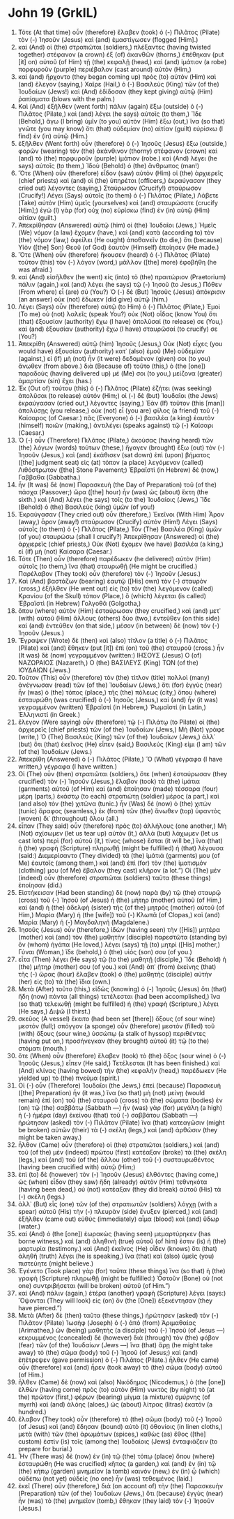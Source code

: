 * John 19 (GrkIL)
:PROPERTIES:
:ID: GrkIL/43-JHN19
:END:

1. Τότε (At that time) οὖν (therefore) ἔλαβεν (took) ὁ (-) Πιλᾶτος (Pilate) τὸν (-) Ἰησοῦν (Jesus) καὶ (and) ἐμαστίγωσεν (flogged [Him].)
2. καὶ (And) οἱ (the) στρατιῶται (soldiers,) πλέξαντες (having twisted together) στέφανον (a crown) ἐξ (of) ἀκανθῶν (thorns,) ἐπέθηκαν (put [it] on) αὐτοῦ (of Him) τῇ (the) κεφαλῇ (head,) καὶ (and) ἱμάτιον (a robe) πορφυροῦν (purple) περιέβαλον (cast around) αὐτόν (Him,)
3. καὶ (and) ἤρχοντο (they began coming up) πρὸς (to) αὐτὸν (Him) καὶ (and) ἔλεγον (saying,) Χαῖρε (Hail,) ὁ (-) Βασιλεὺς (King) τῶν (of the) Ἰουδαίων (Jews!) καὶ (And) ἐδίδοσαν (they kept giving) αὐτῷ (Him) ῥαπίσματα (blows with the palm.)
4. Καὶ (And) ἐξῆλθεν (went forth) πάλιν (again) ἔξω (outside) ὁ (-) Πιλᾶτος (Pilate,) καὶ (and) λέγει (he says) αὐτοῖς (to them,) Ἴδε (Behold,) ἄγω (I bring) ὑμῖν (to you) αὐτὸν (Him) ἔξω (out,) ἵνα (so that) γνῶτε (you may know) ὅτι (that) οὐδεμίαν (no) αἰτίαν (guilt) εὑρίσκω (I find) ἐν (in) αὐτῷ (Him.)
5. ἐξῆλθεν (Went forth) οὖν (therefore) ὁ (-) Ἰησοῦς (Jesus) ἔξω (outside,) φορῶν (wearing) τὸν (the) ἀκάνθινον (thorny) στέφανον (crown) καὶ (and) τὸ (the) πορφυροῦν (purple) ἱμάτιον (robe.) καὶ (And) λέγει (he says) αὐτοῖς (to them,) Ἰδοὺ (Behold) ὁ (the) ἄνθρωπος (man!)
6. Ὅτε (When) οὖν (therefore) εἶδον (saw) αὐτὸν (Him) οἱ (the) ἀρχιερεῖς (chief priests) καὶ (and) οἱ (the) ὑπηρέται (officers,) ἐκραύγασαν (they cried out) λέγοντες (saying,) Σταύρωσον (Crucify!) σταύρωσον (Crucify!) Λέγει (Says) αὐτοῖς (to them) ὁ (-) Πιλᾶτος (Pilate,) Λάβετε (Take) αὐτὸν (Him) ὑμεῖς (yourselves) καὶ (and) σταυρώσατε (crucify [Him];) ἐγὼ (I) γὰρ (for) οὐχ (no) εὑρίσκω (find) ἐν (in) αὐτῷ (Him) αἰτίαν (guilt.)
7. Ἀπεκρίθησαν (Answered) αὐτῷ (him) οἱ (the) Ἰουδαῖοι (Jews,) Ἡμεῖς (We) νόμον (a law) ἔχομεν (have,) καὶ (and) κατὰ (according to) τὸν (the) νόμον (law,) ὀφείλει (He ought) ἀποθανεῖν (to die,) ὅτι (because) Υἱὸν ([the] Son) Θεοῦ (of God) ἑαυτὸν (Himself) ἐποίησεν (He made.)
8. Ὅτε (When) οὖν (therefore) ἤκουσεν (heard) ὁ (-) Πιλᾶτος (Pilate) τοῦτον (this) τὸν (-) λόγον (word,) μᾶλλον ([the] more) ἐφοβήθη (he was afraid.)
9. καὶ (And) εἰσῆλθεν (he went) εἰς (into) τὸ (the) πραιτώριον (Praetorium) πάλιν (again,) καὶ (and) λέγει (he says) τῷ (-) Ἰησοῦ (to Jesus,) Πόθεν (From where) εἶ (are) σύ (You?) Ὁ (-) δὲ (But) Ἰησοῦς (Jesus) ἀπόκρισιν (an answer) οὐκ (not) ἔδωκεν (did give) αὐτῷ (him.)
10. Λέγει (Says) οὖν (therefore) αὐτῷ (to Him) ὁ (-) Πιλᾶτος (Pilate,) Ἐμοὶ (To me) οὐ (not) λαλεῖς (speak You?) οὐκ (Not) οἶδας (know You) ὅτι (that) ἐξουσίαν (authority) ἔχω (I have) ἀπολῦσαί (to release) σε (You,) καὶ (and) ἐξουσίαν (authority) ἔχω (I have) σταυρῶσαί (to crucify) σε (You?)
11. Ἀπεκρίθη (Answered) αὐτῷ (him) Ἰησοῦς (Jesus,) Οὐκ (Not) εἶχες (you would have) ἐξουσίαν (authority) κατ᾽ (also) ἐμοῦ (Me) οὐδεμίαν (against,) εἰ (if) μὴ (not) ἦν (it were) δεδομένον (given) σοι (to you) ἄνωθεν (from above.) διὰ (Because of) τοῦτο (this,) ὁ (the [one]) παραδούς (having delivered up) μέ (Me) σοι (to you,) μείζονα (greater) ἁμαρτίαν (sin) ἔχει (has.)
12. Ἐκ (Out of) τούτου (this) ὁ (-) Πιλᾶτος (Pilate) ἐζήτει (was seeking) ἀπολῦσαι (to release) αὐτόν (Him;) οἱ (-) δὲ (but) Ἰουδαῖοι (the Jews) ἐκραύγασαν (cried out,) λέγοντες (saying,) Ἐὰν (If) τοῦτον (this [man]) ἀπολύσῃς (you release,) οὐκ (not) εἶ (you are) φίλος (a friend) τοῦ (-) Καίσαρος (of Caesar.) πᾶς (Everyone) ὁ (-) βασιλέα (a king) ἑαυτὸν (himself) ποιῶν (making,) ἀντιλέγει (speaks against) τῷ (-) Καίσαρι (Caesar.)
13. Ὁ (-) οὖν (Therefore) Πιλᾶτος (Pilate,) ἀκούσας (having heard) τῶν (the) λόγων (words) τούτων (these,) ἤγαγεν (brought) ἔξω (out) τὸν (-) Ἰησοῦν (Jesus,) καὶ (and) ἐκάθισεν (sat down) ἐπὶ (upon) βήματος ([the] judgment seat) εἰς (at) τόπον (a place) λεγόμενον (called) Λιθόστρωτον ([the] Stone Pavement;) Ἑβραϊστὶ (in Hebrew) δὲ (now,) Γαββαθα (Gabbatha.)
14. ἦν (It was) δὲ (now) Παρασκευὴ (the Day of Preparation) τοῦ (of the) πάσχα (Passover;) ὥρα ([the] hour) ἦν (was) ὡς (about) ἕκτη (the sixth.) καὶ (And) λέγει (he says) τοῖς (to the) Ἰουδαίοις (Jews,) Ἴδε (Behold) ὁ (the) Βασιλεὺς (king) ὑμῶν (of you!)
15. Ἐκραύγασαν (They cried out) οὖν (therefore,) Ἐκεῖνοι (With Him) Ἆρον (away,) ἆρον (away!) σταύρωσον (Crucify) αὐτόν (Him!) Λέγει (Says) αὐτοῖς (to them) ὁ (-) Πιλᾶτος (Pilate,) Τὸν (The) Βασιλέα (King) ὑμῶν (of you) σταυρώσω (shall I crucify?) Ἀπεκρίθησαν (Answered) οἱ (the) ἀρχιερεῖς (chief priests,) Οὐκ (Not) ἔχομεν (we have) βασιλέα (a king,) εἰ (if) μὴ (not) Καίσαρα (Caesar.)
16. Τότε (Then) οὖν (therefore) παρέδωκεν (he delivered) αὐτὸν (Him) αὐτοῖς (to them,) ἵνα (that) σταυρωθῇ (He might be crucified.) Παρέλαβον (They took) οὖν (therefore) τὸν (-) Ἰησοῦν (Jesus.)
17. Καὶ (And) βαστάζων (bearing) ἑαυτῷ ([His] own) τὸν (-) σταυρὸν (cross,) ἐξῆλθεν (He went out) εἰς (to) τὸν (the) λεγόμενον (called) Κρανίου (of the Skull) τόπον (Place,) ὃ (which) λέγεται (is called) Ἑβραϊστὶ (in Hebrew) Γολγοθᾶ (Golgotha,)
18. ὅπου (where) αὐτὸν (Him) ἐσταύρωσαν (they crucified,) καὶ (and) μετ᾽ (with) αὐτοῦ (Him) ἄλλους (others) δύο (two,) ἐντεῦθεν (on this side) καὶ (and) ἐντεῦθεν (on that side,) μέσον (in between) δὲ (now) τὸν (-) Ἰησοῦν (Jesus.)
19. Ἔγραψεν (Wrote) δὲ (then) καὶ (also) τίτλον (a title) ὁ (-) Πιλᾶτος (Pilate) καὶ (and) ἔθηκεν (put [it]) ἐπὶ (on) τοῦ (the) σταυροῦ (cross.) ἦν (It was) δὲ (now) γεγραμμένον (written:) ΙΗΣΟΥΣ (Jesus) Ο (of) ΝΑΖΩΡΑΙΟΣ (Nazareth,) Ο (the) ΒΑΣΙΛΕΥΣ (King) ΤΩΝ (of the) ΙΟΥΔΑΙΩΝ (Jews.)
20. Τοῦτον (This) οὖν (therefore) τὸν (the) τίτλον (title) πολλοὶ (many) ἀνέγνωσαν (read) τῶν (of the) Ἰουδαίων (Jews,) ὅτι (for) ἐγγὺς (near) ἦν (was) ὁ (the) τόπος (place,) τῆς (the) πόλεως (city,) ὅπου (where) ἐσταυρώθη (was crucified) ὁ (-) Ἰησοῦς (Jesus,) καὶ (and) ἦν (it was) γεγραμμένον (written) Ἑβραϊστί (in Hebrew,) Ῥωμαϊστί (in Latin,) Ἑλληνιστί (in Greek.)
21. ἔλεγον (Were saying) οὖν (therefore) τῷ (-) Πιλάτῳ (to Pilate) οἱ (the) ἀρχιερεῖς (chief priests) τῶν (of the) Ἰουδαίων (Jews,) Μὴ (Not) γράφε (write,) Ὁ (The) Βασιλεὺς (King) τῶν (of the) Ἰουδαίων (Jews,) ἀλλ᾽ (but) ὅτι (that) ἐκεῖνος (He) εἶπεν (said,) Βασιλεύς (King) εἰμι (I am) τῶν (of the) Ἰουδαίων (Jews.)
22. Ἀπεκρίθη (Answered) ὁ (-) Πιλᾶτος (Pilate,) Ὃ (What) γέγραφα (I have written,) γέγραφα (I have written.)
23. Οἱ (The) οὖν (then) στρατιῶται (soldiers,) ὅτε (when) ἐσταύρωσαν (they crucified) τὸν (-) Ἰησοῦν (Jesus,) ἔλαβον (took) τὰ (the) ἱμάτια (garments) αὐτοῦ (of Him) καὶ (and) ἐποίησαν (made) τέσσαρα (four) μέρη (parts,) ἑκάστῳ (to each) στρατιώτῃ (soldier) μέρος (a part,) καὶ (and also) τὸν (the) χιτῶνα (tunic.) ἦν (Was) δὲ (now) ὁ (the) χιτὼν (tunic) ἄραφος (seamless,) ἐκ (from) τῶν (the) ἄνωθεν (top) ὑφαντὸς (woven) δι᾽ (throughout) ὅλου (all.)
24. εἶπαν (They said) οὖν (therefore) πρὸς (to) ἀλλήλους (one another,) Μὴ (Not) σχίσωμεν (let us tear up) αὐτόν (it,) ἀλλὰ (but) λάχωμεν (let us cast lots) περὶ (for) αὐτοῦ (it,) τίνος (whose) ἔσται (it will be,) ἵνα (that) ἡ (the) γραφὴ (Scripture) πληρωθῇ (might be fulfilled) ἡ (that) λέγουσα (said:) Διεμερίσαντο (They divided) τὰ (the) ἱμάτιά (garments) μου (of Me) ἑαυτοῖς (among them,) καὶ (and) ἐπὶ (for) τὸν (the) ἱματισμόν (clothing) μου (of Me) ἔβαλον (they cast) κλῆρον (a lot.”) Οἱ (The) μὲν (indeed) οὖν (therefore) στρατιῶται (soldiers) ταῦτα (these things) ἐποίησαν (did.)
25. Εἱστήκεισαν (Had been standing) δὲ (now) παρὰ (by) τῷ (the) σταυρῷ (cross) τοῦ (-) Ἰησοῦ (of Jesus) ἡ (the) μήτηρ (mother) αὐτοῦ (of Him,) καὶ (and) ἡ (the) ἀδελφὴ (sister) τῆς (of the) μητρὸς (mother) αὐτοῦ (of Him,) Μαρία (Mary) ἡ (the [wife]) τοῦ (-) Κλωπᾶ (of Clopas,) καὶ (and) Μαρία (Mary) ἡ (-) Μαγδαληνή (Magdalene.)
26. Ἰησοῦς (Jesus) οὖν (therefore,) ἰδὼν (having seen) τὴν ([His]) μητέρα (mother) καὶ (and) τὸν (the) μαθητὴν (disciple) παρεστῶτα (standing by) ὃν (whom) ἠγάπα (He loved,) λέγει (says) τῇ (to) μητρί ([His] mother,) Γύναι (Woman,) ἴδε (behold,) ὁ (the) υἱός (son) σου (of you.)
27. εἶτα (Then) λέγει (He says) τῷ (to the) μαθητῇ (disciple,) Ἴδε (Behold) ἡ (the) μήτηρ (mother) σου (of you.) καὶ (And) ἀπ᾽ (from) ἐκείνης (that) τῆς (-) ὥρας (hour) ἔλαβεν (took) ὁ (the) μαθητὴς (disciple) αὐτὴν (her) εἰς (to) τὰ (the) ἴδια (own.)
28. Μετὰ (After) τοῦτο (this,) εἰδὼς (knowing) ὁ (-) Ἰησοῦς (Jesus) ὅτι (that) ἤδη (now) πάντα (all things) τετέλεσται (had been accomplished,) ἵνα (so that) τελειωθῇ (might be fulfilled) ἡ (the) γραφὴ (Scripture,) λέγει (He says,) Διψῶ (I thirst.)
29. σκεῦος (A vessel) ἔκειτο (had been set [there]) ὄξους (of sour wine) μεστόν (full;) σπόγγον (a sponge) οὖν (therefore) μεστὸν (filled) τοῦ (with) ὄξους (sour wine,) ὑσσώπῳ (a stalk of hyssop) περιθέντες (having put on,) προσήνεγκαν (they brought) αὐτοῦ (it) τῷ (to the) στόματι (mouth.)
30. ὅτε (When) οὖν (therefore) ἔλαβεν (took) τὸ (the) ὄξος (sour wine) ὁ (-) Ἰησοῦς (Jesus,) εἶπεν (He said,) Τετέλεσται (It has been finished.) καὶ (And) κλίνας (having bowed) τὴν (the) κεφαλὴν (head,) παρέδωκεν (He yielded up) τὸ (the) πνεῦμα (spirit.)
31. Οἱ (-) οὖν (Therefore) Ἰουδαῖοι (the Jews,) ἐπεὶ (because) Παρασκευὴ ([the] Preparation) ἦν (it was,) ἵνα (so that) μὴ (not) μείνῃ (would remain) ἐπὶ (on) τοῦ (the) σταυροῦ (cross) τὰ (the) σώματα (bodies) ἐν (on) τῷ (the) σαββάτῳ (Sabbath —) ἦν (was) γὰρ (for) μεγάλη (a high) ἡ (-) ἡμέρα (day) ἐκείνου (that) τοῦ (-) σαββάτου (Sabbath —) ἠρώτησαν (asked) τὸν (-) Πιλᾶτον (Pilate) ἵνα (that) κατεαγῶσιν (might be broken) αὐτῶν (their) τὰ (-) σκέλη (legs,) καὶ (and) ἀρθῶσιν (they might be taken away.)
32. ἦλθον (Came) οὖν (therefore) οἱ (the) στρατιῶται (soldiers,) καὶ (and) τοῦ (of the) μὲν (indeed) πρώτου (first) κατέαξαν (broke) τὰ (the) σκέλη (legs,) καὶ (and) τοῦ (of the) ἄλλου (other) τοῦ (-) συσταυρωθέντος (having been crucified with) αὐτῷ (Him;)
33. ἐπὶ (to) δὲ (however) τὸν (-) Ἰησοῦν (Jesus) ἐλθόντες (having come,) ὡς (when) εἶδον (they saw) ἤδη (already) αὐτὸν (Him) τεθνηκότα (having been dead,) οὐ (not) κατέαξαν (they did break) αὐτοῦ (His) τὰ (-) σκέλη (legs.)
34. ἀλλ᾽ (But) εἷς (one) τῶν (of the) στρατιωτῶν (soldiers) λόγχῃ (with a spear) αὐτοῦ (His) τὴν (-) πλευρὰν (side) ἔνυξεν (pierced,) καὶ (and) ἐξῆλθεν (came out) εὐθὺς (immediately) αἷμα (blood) καὶ (and) ὕδωρ (water.)
35. καὶ (And) ὁ (the [one]) ἑωρακὼς (having seen) μεμαρτύρηκεν (has borne witness,) καὶ (and) ἀληθινὴ (true) αὐτοῦ (of him) ἐστιν (is) ἡ (the) μαρτυρία (testimony.) καὶ (And) ἐκεῖνος (He) οἶδεν (knows) ὅτι (that) ἀληθῆ (truth) λέγει (he is speaking,) ἵνα (that) καὶ (also) ὑμεῖς (you) πιστεύητε (might believe.)
36. Ἐγένετο (Took place) γὰρ (for) ταῦτα (these things) ἵνα (so that) ἡ (the) γραφὴ (Scripture) πληρωθῇ (might be fulfilled:) Ὀστοῦν (Bone) οὐ (not one) συντριβήσεται (will be broken) αὐτοῦ (of Him.”)
37. καὶ (And) πάλιν (again,) ἑτέρα (another) γραφὴ (Scripture) λέγει (says:) Ὄψονται (They will look) εἰς (on) ὃν (the [One]) ἐξεκέντησαν (they have pierced.”)
38. Μετὰ (After) δὲ (then) ταῦτα (these things,) ἠρώτησεν (asked) τὸν (-) Πιλᾶτον (Pilate) Ἰωσὴφ (Joseph) ὁ (-) ἀπὸ (from) Ἁριμαθαίας (Arimathea,) ὢν (being) μαθητὴς (a disciple) τοῦ (-) Ἰησοῦ (of Jesus —) κεκρυμμένος (concealed) δὲ (however) διὰ (through) τὸν (the) φόβον (fear) τῶν (of the) Ἰουδαίων (Jews —) ἵνα (that) ἄρῃ (he might take away) τὸ (the) σῶμα (body) τοῦ (-) Ἰησοῦ (of Jesus;) καὶ (and) ἐπέτρεψεν (gave permission) ὁ (-) Πιλᾶτος (Pilate.) ἦλθεν (He came) οὖν (therefore) καὶ (and) ἦρεν (took away) τὸ (the) σῶμα (body) αὐτοῦ (of Him.)
39. ἦλθεν (Came) δὲ (now) καὶ (also) Νικόδημος (Nicodemus,) ὁ (the [one]) ἐλθὼν (having come) πρὸς (to) αὐτὸν (Him) νυκτὸς (by night) τὸ (at the) πρῶτον (first,) φέρων (bearing) μίγμα (a mixture) σμύρνης (of myrrh) καὶ (and) ἀλόης (aloes,) ὡς (about) λίτρας (litras) ἑκατόν (a hundred.)
40. ἔλαβον (They took) οὖν (therefore) τὸ (the) σῶμα (body) τοῦ (-) Ἰησοῦ (of Jesus) καὶ (and) ἔδησαν (bound) αὐτὸ (it) ὀθονίοις (in linen cloths,) μετὰ (with) τῶν (the) ἀρωμάτων (spices,) καθὼς (as) ἔθος ([the] custom) ἐστὶν (is) τοῖς (among the) Ἰουδαίοις (Jews) ἐνταφιάζειν (to prepare for burial.)
41. Ἦν (There was) δὲ (now) ἐν (in) τῷ (the) τόπῳ (place) ὅπου (where) ἐσταυρώθη (He was crucified) κῆπος (a garden,) καὶ (and) ἐν (in) τῷ (the) κήπῳ (garden) μνημεῖον (a tomb) καινόν (new,) ἐν (in) ᾧ (which) οὐδέπω (not yet) οὐδεὶς (no one) ἦν (was) τεθειμένος (laid.)
42. ἐκεῖ (There) οὖν (therefore,) διὰ (on account of) τὴν (the) Παρασκευὴν (Preparation) τῶν (of the) Ἰουδαίων (Jews,) ὅτι (because) ἐγγὺς (near) ἦν (was) τὸ (the) μνημεῖον (tomb,) ἔθηκαν (they laid) τὸν (-) Ἰησοῦν (Jesus.)
